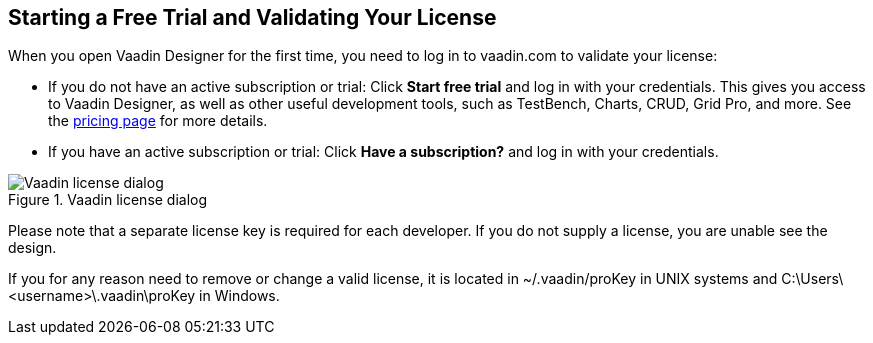 == Starting a Free Trial and Validating Your License

When you open Vaadin Designer for the first time, you need to log in to vaadin.com to validate your license:

* If you do not have an active subscription or trial: Click *Start free trial* and log in with your credentials.
This gives you access to Vaadin Designer, as well as other useful development tools, such as TestBench, Charts, CRUD, Grid Pro, and more. See the link:https://vaadin.com/pricing[pricing page] for more details.

* If you have an active subscription or trial:
Click *Have a subscription?* and log in with your credentials.

[[figure.designer.licensing.flow]]
.Vaadin license dialog
image::../images/designer-3-license-dialog-flow.png[Vaadin license dialog]

Please note that a separate license key is required for each developer.
If you do not supply a license, you are unable see the design.

If you for any reason need to remove or change a valid license, it is located in
[filename]#~/.vaadin/proKey# in UNIX systems and
[filename]#C:\Users++\++[replaceable]##<username>##\.vaadin\proKey# in
Windows.
